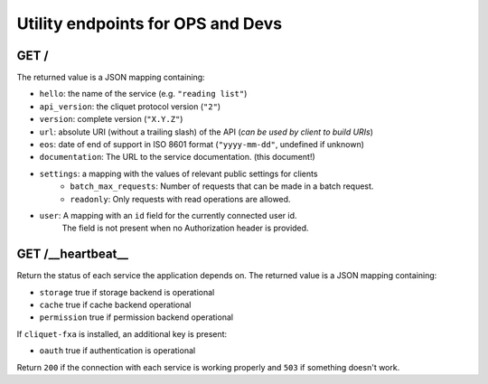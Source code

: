 .. _api-utilities:

Utility endpoints for OPS and Devs
##################################

GET /
=====

The returned value is a JSON mapping containing:

- ``hello``: the name of the service (e.g. ``"reading list"``)
- ``api_version``: the cliquet protocol version (``"2"``)
- ``version``: complete version (``"X.Y.Z"``)
- ``url``: absolute URI (without a trailing slash) of the API (*can be used by client to build URIs*)
- ``eos``: date of end of support in ISO 8601 format (``"yyyy-mm-dd"``, undefined if unknown)
- ``documentation``: The URL to the service documentation. (this document!)
- ``settings``: a mapping with the values of relevant public settings for clients
    - ``batch_max_requests``: Number of requests that can be made in a batch request.
    - ``readonly``: Only requests with read operations are allowed.
- ``user``: A mapping with an ``id`` field for the currently connected user id.
   The field is not present when no Authorization header is provided.


GET /__heartbeat__
==================

Return the status of each service the application depends on. The
returned value is a JSON mapping containing:

- ``storage`` true if storage backend is operational
- ``cache`` true if cache backend operational
- ``permission`` true if permission backend operational

If ``cliquet-fxa`` is installed, an additional key is present:

- ``oauth`` true if authentication is operational

Return ``200`` if the connection with each service is working properly
and ``503`` if something doesn't work.
